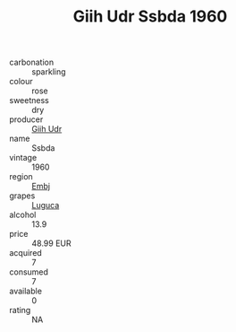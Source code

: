 :PROPERTIES:
:ID:                     c058b557-9652-4590-a02a-735ccd88b76d
:END:
#+TITLE: Giih Udr Ssbda 1960

- carbonation :: sparkling
- colour :: rose
- sweetness :: dry
- producer :: [[id:38c8ce93-379c-4645-b249-23775ff51477][Giih Udr]]
- name :: Ssbda
- vintage :: 1960
- region :: [[id:fc068556-7250-4aaf-80dc-574ec0c659d9][Embj]]
- grapes :: [[id:6423960a-d657-4c04-bc86-30f8b810e849][Luguca]]
- alcohol :: 13.9
- price :: 48.99 EUR
- acquired :: 7
- consumed :: 7
- available :: 0
- rating :: NA


